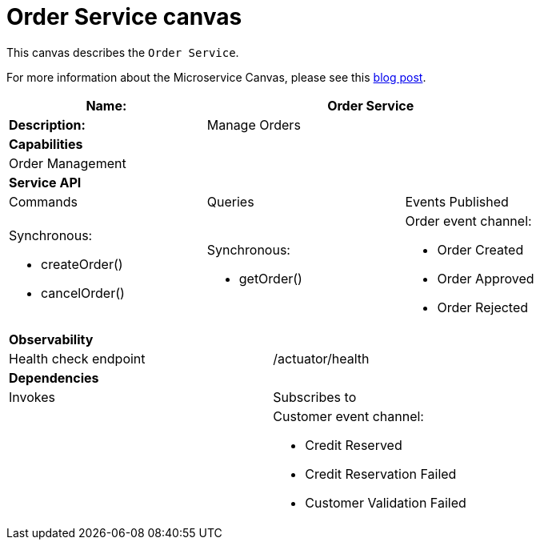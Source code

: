 = Order Service canvas

This canvas describes the `Order Service`.

For more information about the Microservice Canvas, please see this https://chrisrichardson.net/post/microservices/general/2019/02/27/microservice-canvas.html[blog post].

[cols="8*"]
|===
3+a| Name: 5+a| Order Service

3+a| *Description:*
5+a|

Manage Orders

8+a| *Capabilities*
8+a|
Order Management
8+| *Service API*
3+| Commands 3+| Queries 2+| Events Published
3+a|

Synchronous:

* createOrder()
* cancelOrder()

 3+a|

Synchronous:

* getOrder()

2+a|

Order event channel:

* Order Created
* Order Approved
* Order Rejected


8+| *Observability*

4+| Health check endpoint
4+| /actuator/health



8+| *Dependencies*
4+| Invokes 4+| Subscribes to
4+a|

4+a|

Customer event channel:

* Credit Reserved
* Credit Reservation Failed
* Customer Validation Failed


|===
